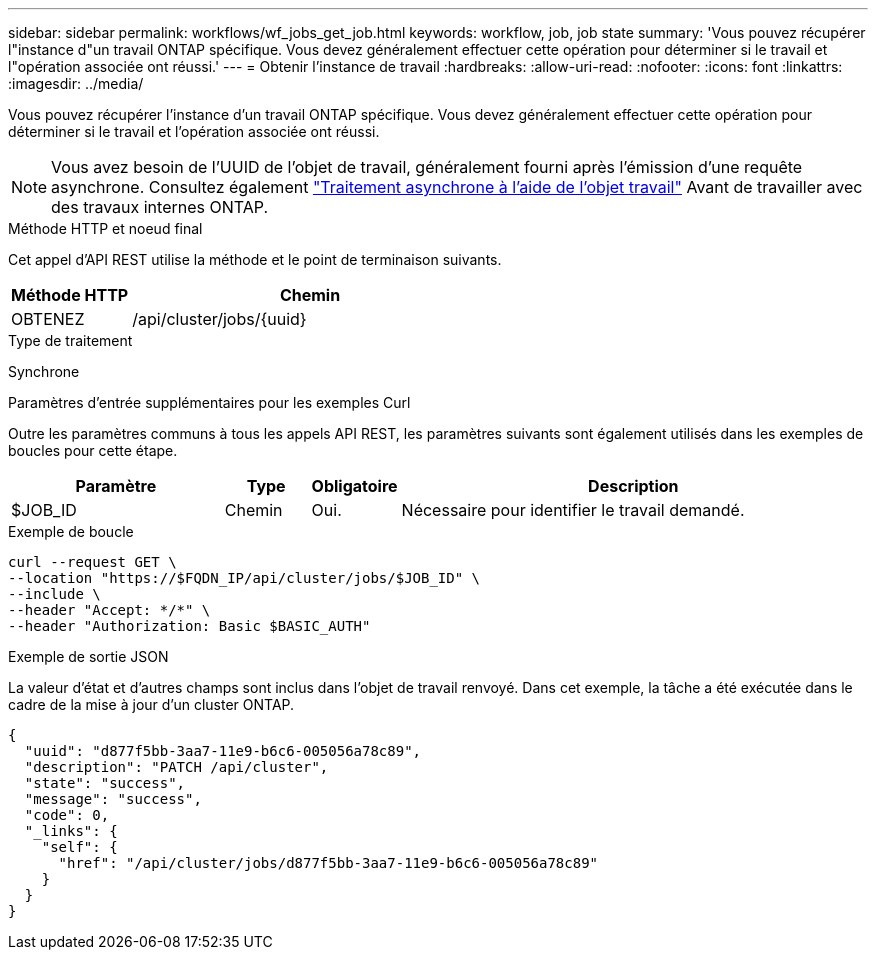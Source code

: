 ---
sidebar: sidebar 
permalink: workflows/wf_jobs_get_job.html 
keywords: workflow, job, job state 
summary: 'Vous pouvez récupérer l"instance d"un travail ONTAP spécifique. Vous devez généralement effectuer cette opération pour déterminer si le travail et l"opération associée ont réussi.' 
---
= Obtenir l'instance de travail
:hardbreaks:
:allow-uri-read: 
:nofooter: 
:icons: font
:linkattrs: 
:imagesdir: ../media/


[role="lead"]
Vous pouvez récupérer l'instance d'un travail ONTAP spécifique. Vous devez généralement effectuer cette opération pour déterminer si le travail et l'opération associée ont réussi.


NOTE: Vous avez besoin de l'UUID de l'objet de travail, généralement fourni après l'émission d'une requête asynchrone. Consultez également link:../rest/asynchronous_processing.html["Traitement asynchrone à l'aide de l'objet travail"] Avant de travailler avec des travaux internes ONTAP.

.Méthode HTTP et noeud final
Cet appel d'API REST utilise la méthode et le point de terminaison suivants.

[cols="25,75"]
|===
| Méthode HTTP | Chemin 


| OBTENEZ | /api/cluster/jobs/{uuid} 
|===
.Type de traitement
Synchrone

.Paramètres d'entrée supplémentaires pour les exemples Curl
Outre les paramètres communs à tous les appels API REST, les paramètres suivants sont également utilisés dans les exemples de boucles pour cette étape.

[cols="25,10,10,55"]
|===
| Paramètre | Type | Obligatoire | Description 


| $JOB_ID | Chemin | Oui. | Nécessaire pour identifier le travail demandé. 
|===
.Exemple de boucle
[source, curl]
----
curl --request GET \
--location "https://$FQDN_IP/api/cluster/jobs/$JOB_ID" \
--include \
--header "Accept: */*" \
--header "Authorization: Basic $BASIC_AUTH"
----
.Exemple de sortie JSON
La valeur d'état et d'autres champs sont inclus dans l'objet de travail renvoyé. Dans cet exemple, la tâche a été exécutée dans le cadre de la mise à jour d'un cluster ONTAP.

[listing]
----
{
  "uuid": "d877f5bb-3aa7-11e9-b6c6-005056a78c89",
  "description": "PATCH /api/cluster",
  "state": "success",
  "message": "success",
  "code": 0,
  "_links": {
    "self": {
      "href": "/api/cluster/jobs/d877f5bb-3aa7-11e9-b6c6-005056a78c89"
    }
  }
}
----